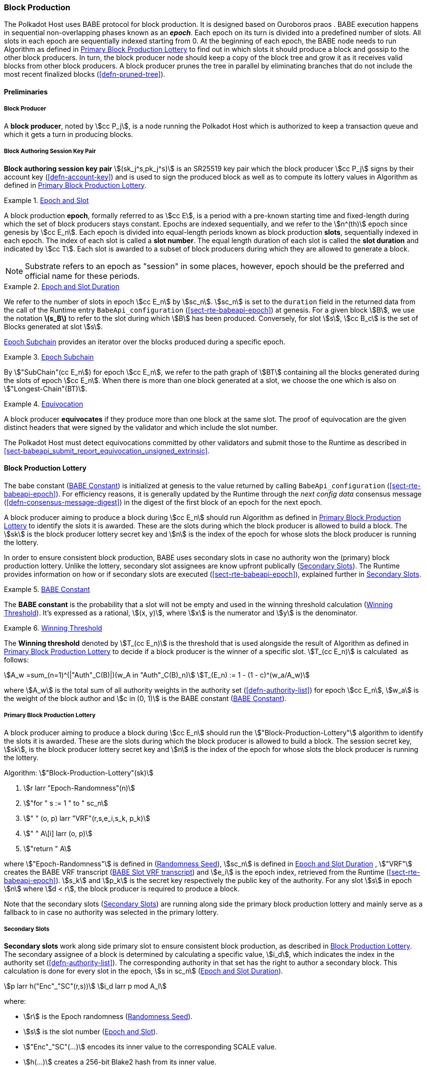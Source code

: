 [#sect-block-production]
=== Block Production

The Polkadot Host uses BABE protocol for block production. It is designed based
on Ouroboros praos . BABE execution happens in sequential non-overlapping phases
known as an *_epoch_*. Each epoch on its turn is divided into a predefined
number of slots. All slots in each epoch are sequentially indexed starting from
0. At the beginning of each epoch, the BABE node needs to run Algorithm as
defined in <<algo-block-production-lottery>> to find out in which slots it
should produce a block and gossip to the other block producers. In turn, the
block producer node should keep a copy of the block tree and grow it as it
receives valid blocks from other block producers. A block producer prunes the
tree in parallel by eliminating branches that do not include the most recent
finalized blocks (<<defn-pruned-tree>>).

==== Preliminaries

===== Block Producer
A *block producer*, noted by stem:[cc P_j], is a node running the Polkadot
Host which is authorized to keep a transaction queue and which it gets a turn in
producing blocks.

===== Block Authoring Session Key Pair
*Block authoring session key pair* stem:[(sk_j^s,pk_j^s)] is an SR25519 key pair
which the block producer stem:[cc P_j] signs by their account key
(<<defn-account-key>>) and is used to sign the produced block as well as to
compute its lottery values in Algorithm as defined in
<<algo-block-production-lottery>>.

[#defn-epoch-slot]
.<<defn-epoch-slot, Epoch and Slot>>
====
A block production *epoch*, formally referred to as stem:[cc E], is a
period with a pre-known starting time and fixed-length during which the set of
block producers stays constant. Epochs are indexed sequentially, and we refer to
the stem:[n^(th)] epoch since genesis by stem:[cc E_n]. Each epoch is divided
into equal-length periods known as block production *slots*, sequentially
indexed in each epoch. The index of each slot is called a *slot number*. The
equal length duration of each slot is called the *slot duration* and indicated
by stem:[cc T]. Each slot is awarded to a subset of block producers during
which they are allowed to generate a block.

NOTE: Substrate refers to an epoch as "session" in some places, however,
epoch should be the preferred and official name for these periods.
====

[#defn-epoch-duration]
.<<defn-epoch-duration, Epoch and Slot Duration>>
====
We refer to the number of slots in epoch stem:[cc E_n] by stem:[sc_n].
stem:[sc_n] is set to the `duration` field in the returned data from the call of
the Runtime entry `BabeApi_configuration` (<<sect-rte-babeapi-epoch>>) at
genesis. For a given block stem:[B], we use the notation *latexmath:[$s_B$]* to
refer to the slot during which stem:[B] has been produced. Conversely, for slot
stem:[s], stem:[cc B_c] is the set of Blocks generated at slot stem:[s].

<<defn-epoch-subchain>> provides an iterator over the blocks produced during a
specific epoch.
====

[#defn-epoch-subchain]
.<<defn-epoch-subchain, Epoch Subchain>>
====
By stem:["SubChain"(cc E_n]) for epoch stem:[cc E_n], we refer to the path
graph of stem:[BT] containing all the blocks generated during the slots of epoch
stem:[cc E_n]. When there is more than one block generated at a slot, we
choose the one which is also on stem:["Longest-Chain"(BT)].
====

[#defn-equivovation]
.<<defn-equivocation, Equivocation>>
====
A block producer *equivocates* if they produce more than one block at the same
slot. The proof of equivocation are the given distinct headers that were signed
by the validator and which include the slot number.

The Polkadot Host must detect equivocations committed by other validators and
submit those to the Runtime as described in
<<sect-babeapi_submit_report_equivocation_unsigned_extrinsic>>.
====

[#sect-block-production-lottery]
==== Block Production Lottery

The babe constant (<<defn-babe-constant>>) is initialized at genesis to the
value returned by calling `BabeApi_configuration` (<<sect-rte-babeapi-epoch>>).
For efficiency reasons, it is generally updated by the Runtime through the _next
config data_ consensus message (<<defn-consensus-message-digest>>) in the digest
of the first block of an epoch for the next epoch.

A block producer aiming to produce a block during stem:[cc E_n] should run
Algorithm as defined in <<algo-block-production-lottery>> to identify the slots
it is awarded. These are the slots during which the block producer is allowed to
build a block. The stem:[sk] is the block producer lottery secret key and
stem:[n] is the index of the epoch for whose slots the block producer is running
the lottery.

In order to ensure consistent block production, BABE uses secondary slots in
case no authority won the (primary) block production lottery. Unlike the
lottery, secondary slot assignees are know upfront publically
(<<defn-babe-secondary-slots>>). The Runtime provides information on how
or if secondary slots are executed (<<sect-rte-babeapi-epoch>>), explained
further in <<defn-babe-secondary-slots>>.

[#defn-babe-constant]
.<<defn-babe-constant, BABE Constant>>
====
The *BABE constant* is the probability that a slot will not be empty and used in
the winning threshold calculation (<<defn-winning-threshold>>). It's expressed
as a rational, stem:[(x, y)], where stem:[x] is the numerator and stem:[y] is
the denominator.
====

[#defn-winning-threshold]
.<<defn-winning-threshold, Winning Threshold>>
====
The *Winning threshold* denoted by stem:[T_(cc E_n)] is the threshold that is
used alongside the result of Algorithm as defined in
<<algo-block-production-lottery>> to decide if a block producer is the winner of
a specific slot. stem:[T_(cc E_n)] is calculated  as follows:

[stem]
++++
A_w =sum_(n=1)^(|"Auth"_C(B)|)(w_A in "Auth"_C(B)_n) \
T_(E_n) := 1 - (1 - c)^(w_a/A_w)
++++

where stem:[A_w] is the total sum of all authority weights in the authority set
(<<defn-authority-list>>) for epoch stem:[cc E_n], stem:[w_a] is the weight of
the block author and stem:[c in (0, 1)] is the BABE constant
(<<defn-babe-constant>>).
====

[#algo-block-production-lottery]
===== Primary Block Production Lottery
****
A block producer aiming to produce a block during stem:[cc E_n] should run the
stem:["Block-Production-Lottery"] algorithm to identify the slots it is awarded.
These are the slots during which the block producer is allowed to build a block.
The session secret key, stem:[sk], is the block producer lottery secret key and
stem:[n] is the index of the epoch for whose slots the block producer is running
the lottery.

Algorithm: stem:["Block-Production-Lottery"(sk)]

. stem:[r larr "Epoch-Randomness"(n)]
. stem:["for " s := 1 " to " sc_n]
. stem:["    " (o, p) larr "VRF"(r,s,e_i,s_k, p_k)]
. stem:["    " A\[i\] larr (o, p)]
. stem:["return " A]

where stem:["Epoch-Randomness"] is defined in (<<defn-epoch-randomness>>),
stem:[sc_n] is defined in <<defn-epoch-duration>> , stem:["VRF"] creates the
BABE VRF transcript (<<defn-babe-vrf-transcript>>) and stem:[e_i] is the epoch
index, retrieved from the Runtime (<<sect-rte-babeapi-epoch>>). stem:[s_k] and
stem:[p_k] is the secret key respectively the public key of the authority. For
any slot stem:[s] in epoch stem:[n] where stem:[d < r], the block producer is
required to produce a block.

Note that the secondary slots (<<defn-babe-secondary-slots>>) are running
along side the primary block production lottery and mainly serve as a fallback
to in case no authority was selected in the primary lottery.
****

[#defn-babe-secondary-slots]
===== Secondary Slots
****
**Secondary slots** work along side primary slot to ensure consistent block
production, as described in <<sect-block-production-lottery>>. The secondary
assignee of a block is determined by calculating a specific value, stem:[i_d],
which indicates the index in the authority set (<<defn-authority-list>>). The
corresponding authority in that set has the right to author a secondary block.
This calculation is done for every slot in the epoch, stem:[s in sc_n]
(<<defn-epoch-duration>>).

[stem]
++++
p larr h("Enc"_"SC"(r,s))\
i_d larr p mod A_l
++++

where:

* stem:[r] is the Epoch randomness (<<defn-epoch-randomness>>).
* stem:[s] is the slot number (<<defn-epoch-slot>>).
* stem:["Enc"_"SC"(...)] encodes its inner value to the corresponding SCALE value.
* stem:[h(...)] creates a 256-bit Blake2 hash from its inner value.
* stem:[A_l] is the lengths of the authority list (<<defn-authority-list>>).

If stem:[i_d] points to the authority, that authority must claim the secondary
slot by creating a BABE VRF transcript (<<defn-babe-vrf-transcript>>). The
resulting values stem:[o] and stem:[p] are then used in the Pre-Digest item
(<<defn-babe-header>>). In case of secondary slots with plain outputs,
respectively the Pre-Digest being of value _2_, the transcript respectively the
VRF is skipped.
****

[#defn-babe-vrf-transcript]
===== BABE Slot VRF transcript
****
The BABE block production lottery requires a specific transcript structure
(<<defn-vrf-transcript>>). That structure is used by both primary slots
(<<algo-block-production-lottery>>) and secondary slots
(<<defn-babe-secondary-slots>>).

[stem]
++++
t_1 larr "Transcript"("'BABE'")\
t_2 larr "append"(t_1, "'slot number'", s)\
t_3 larr "append"(t_2, "'current epoch'", e_i)\
t_4 larr "append"(t_3, "'chain randomness'", r)\
t_5 larr "append"(t_4, "'vrf-nm-pk'", p_k)\
t_6 larr "meta-ad"(t_5, "'VRFHash'", "False")\
t_7 larr "meta-ad"(t_6, 64_"le", "True")\
h larr "prf"(t_7, "False")\
o = s_k * h\
p larr "dleq_prove"(t_7, h)
++++

The operators are defined in <<defn-strobe-operations>>, stem:["dleq_prove"] in
<<defn-vrf-dleq-prove>>. The computed outputs, stem:[o] and stem:[p], are
included in the block Pre-Digest (<<defn-babe-header>>).
****

[#sect-slot-number-calculation]
==== Slot Number Calculation

It is imperative for the security of the network that each block producer
correctly determines the current slot numbers at a given time by regularly
estimating the local clock offset in relation to the network
(<<defn-relative-synchronization>>).

****
NOTE: *The calculation described in this section is still to be implemented and
deployed*: For now, each block producer is required to synchronize its local
clock using NTP instead. The current slot stem:[s] is then calculated by stem:[s
= t_"unix"/cc T] where stem:[cc T] is defined in <<defn-epoch-slot>> and
stem:[t_"unix"] is defined in <<defn-unix-time>>. That also entails that slot
numbers are currently not reset at the beginning of each epoch.
****

Polkadot does this synchronization without relying on any external clock source
(e.g. through the or the ). To stay in synchronization, each producer is
therefore required to periodically estimate its local clock offset in relation
to the rest of the network.

This estimation depends on the two fixed parameters stem:[k]
(<<defn-prunned-best>>) and stem:[s_(cq)] (<<defn-chain-quality>>). These are
chosen based on the results of a
https://research.web3.foundation/en/latest/polkadot/block-production/Babe.html#-5.-security-analysis[formal
security analysis], currently assuming a stem:[1 s] clock drift per day and
targeting a probability lower than stem:[0.5%] for an adversary to break BABE in
3 years with resistance against a network delay up to stem:[1 / 3] of the slot
time and a Babe constant (<<defn-babe-constant>>) of stem:[c = 0.38].

All validators are then required to run Algorithm as defined in
<<algo-slot-time>> at the beginning of each sync period (<<defn-sync-period>>)
to update their synchronization using all block arrival times of the previous
period. The algorithm should only be run once all the blocks in this period have
been finalized, even if only probabilistically (<<defn-prunned-best>>). The
target slot to which to synchronize should be the first slot in the new sync
period.

[#defn-slot-offset]
.<<defn-slot-offset, Slot Offset>>
====
Let stem:[s_i] and stem:[s_j] be two slots belonging to epochs stem:[cc E_k]
and stem:[cc E_l]. By *Slot-Offset*stem:[(s_i,s_j)] we refer to the function
whose value is equal to the number of slots between stem:[s_i] and stem:[s_j]
(counting stem:[s_j]) on the time continuum. As such, we have
*Slot-Offset*stem:[(s_i, s_i) = 0].

It is imperative for the security of the network that each block producer
correctly determines the current slot numbers at a given time by regularly
estimating the local clock offset in relation to the network
(<<defn-relative-synchronization>>).
====

[#defn-relative-synchronization]
.<<defn-relative-synchronization, Relative Time Synchronization>>
====
The *relative time synchronization* is a tuple of a slot number and a local
clock timestamp stem:[(s_"sync",t_"sync")] describing the last point at
which the slot numbers have been synchronized with the local clock.
====

[#algo-slot-offset]
===== Slot Offset
****
Algorithm: stem:["Slot-Time"(s)]

. stem:["return " t_"sync" + "Slot-Offset"(s_"sync",s) xx cc T]

where stem:[s] is the slot number.
****

[#algo-slot-time]
===== Slot Time Median Algorithm
****
Algorithm: stem:["Median-Algorithm"(cc P, s_"sync")]

. stem:[T_s larr {}]
. stem:["for " B_i in cc P]
. stem:["    " t_"est"^B larr T_(B_i) + "Slot-Offset"(S_(B_i), s_"sync") xx cc T]
. stem:["    " T_s larr T_S	uu t_"est"^(B_i)]
. stem:["return Median"(T_s)]

where

* stem:[cc P] is the sync period used for the estimate.
* stem:[s_"sync"] is the slot time to estimate.
* stem:["Slot-Offset"] is defined in <<algo-slot-offset>>.
* stem:[cc T] is the slot duration defined in <<defn-epoch-slot>>.
****

[#defn-prunned-best]
.<<defn-prunned-best, Pruned Best Chain>>
====
The *pruned best chain* stem:[C^(r^k)] is the longest selected chain
(<<defn-longest-chain>>) with the last stem:[k] Blocks pruned. We chose stem:[k
= 140]. The *last (probabilistic) finalized block* describes the last block in
this pruned best chain.
====

[#defn-chain-quality]
.<<defn-chain-quality, Chain Quality>>
====
The *chain quality* stem:[s_(cq)] represents the number of slots that are used
to estimate the local clock offset. Currently, it is set to stem:[s_(cq) =
3000].

The prerequisite for such a calculation is that each producer stores the arrival
time of each block (<<defn-block-time>>) measured by a clock that is otherwise
not adjusted by any external protocol.
====

[#defn-block-time]
===== Block Arrival Time
The *block arrival time* of block stem:[B] for node stem:[j] formally
represented by stem:[T_B^j] is the local time of node stem:[j] when node
stem:[j] has received block stem:[B] for the first time. If the node stem:[j]
itself is the producer of stem:[B], stem:[T_B^j] is set equal to the time that
the block is produced. The index stem:[j] in stem:[T_B^j] notation may be
dropped and B’s arrival time is referred to by stem:[T_B] when there is no
ambiguity about the underlying node.

WARNING: Currently it still lacks a clear definition of when block arrival times
are considered valid and how to differentiated imported block on initial sync
from "`fresh`" blocks that were just produced.

[#defn-sync-period]
===== Sync Period
A is an interval at which each validator (re-)evaluates its local clock offsets.
The first sync period stem:[fr E_1] starts just after the genesis block is
released. Consequently, each sync period stem:[fr E_i] starts after stem:[fr
E_(i - 1)]. The length of the sync period (<<defn-chain-quality>>) is equal to
stem:[s_(qc)]and expressed in the number of slots.

[#block-production]
==== Block Production
Throughout each epoch, each block producer should run Algorithm as defined in
<<algo-block-production>> to produce blocks during the slots it has been awarded
during that epoch. The produced block needs to carry the _Pre-Digest_
(<<defn-babe-header>>) as well as the _block signature_
(<<defn-block-signature>>) as Pre-Runtime and Seal digest items.

[#defn-babe-header]
.<<defn-babe-header, Pre-Digest>>
====
The *Pre-Digest*, or BABE header, stem:[P], is a varying datatype of the
following format:

[stem]
++++
P = {(1,->,(a_"id",s,o,p)),(2,->,(a_"id",s)),(3,->,(a_"id",s,o,p)):}
++++

where:

* _1_ indicates a primary slot with VRF outputs, _2_ a secondary slot with plain
outputs and _3_ a secondary slot with VRF outputs
(<<sect-block-production-lottery>>). Plain outputs are no longer actively used
and only exist for backwards compatibility reasons, respectively to sync old
blocks.
* stem:[a_"id"] is the unsigned 32-bit integer indicating the index of the
authority in the authority set (<<sect-authority-set>>) who authored the
block.
* stem:[s] is the slot number (<<defn-epoch-slot>>).
* stem:[o] is VRF output (<<algo-block-production-lottery>> respectively
<<defn-babe-secondary-slots>>).
* stem:[p] is VRF proof (<<algo-block-production-lottery>> respectively
<<defn-babe-secondary-slots>>).

The Pre-Digest must be included as a digest item of Pre-Runtime type in the
header digest (<<defn-digest>>) stem:[H_d(B)].
====

[#algo-block-production]
===== Invoke Block Authoring
****
Algorithm: stem:["Invoke-Block-Authoring"(sk, pk, n, "BT")]

. stem:[A larr "Block-Production-Lottery"(sk, n)]
. stem:["for " s larr 1 " to " "sc"_n]
. stem:["    " "Wait"("until Slot-Time"(s))]
. stem:["    " (d, pi) larr A\[s\]]
. stem:["    " "if " d < r]
. stem:["    " "    " C_"Best" larr "Longest-Chain"("BT")]
. stem:["    " "    " B_s larr "Build-Block"(C_"Best")]
. stem:["    " "    " "Add-Digest-Item"(B_s, "Pre-Runtime", E_"id"("BABE"),H_"BABE"(B_s))]
. stem:["    " "    " "Add-Digest-Item"(B_s, "Seal", S_B)]
. stem:["    " "    " "Broadcast-Block"(B_s)]

where stem:["BT"] is the current block tree, stem:["Block-Production-Lottery"]
is defined in <<algo-block-production-lottery>> and stem:["Add-Digest-Item"]
appends a digest item to the end of the header digest stem:[H_d(B)]
(<<defn-digest>>).
****

[#defn-block-signature]
.<<defn-block-signature, Block Signature>>
====
The *Block Signature* stem:[S_B] is a signature of the block header hash
(<<defn-block-header-hash>>) and defined as

[stem]
++++
"Sig"_("SR25519","sk"_j^s)(H_h(B))
++++

stem:[S_B] should be included in stem:[H_d(B)] as the Seal digest item
(<<defn-digest>>) of value:

[stem]
++++
(E_"id"("BABE"),S_B)
++++

in which, stem:[E_"id"("BABE")] is the BABE consensus engine unique identifier
(<<defn-consensus-message-digest>>). The Seal digest item is referred to as the
*BABE Seal*.
====

[#sect-epoch-randomness]
==== Epoch Randomness
At the beginning of each epoch, stem:[cc E_n] the host will receive the
randomness seed stem:[cc R_(cc E_(n+1))] (<<defn-epoch-randomness>>)
necessary to participate in the block production lottery in the next epoch
stem:[cc E_(n+1)] from the Runtime, through the consensus message
(<<defn-consensus-message-digest>>) in the digest of the first block.

[#defn-epoch-randomness]
.<<defn-epoch-randomness, Randomness Seed>>
====
For epoch stem:[cc E], there is a 32-byte stem:[cc R_(cc E)] computed based on
the previous epochs VRF outputs. For stem:[cc E_0] and stem:[cc E_1], the
randomness seed is provided in the genesis state (<<sect-rte-babeapi-epoch>>).
For any further epochs, the randomness is retrieved from the consensus message
(<<defn-consensus-message-digest>>).
====

[#sect-verifying-authorship]
==== Verifying Authorship Right

When a Polkadot node receives a produced block, it needs to verify if the block
producer was entitled to produce the block in the given slot by running
Algorithm as defined in <<algo-verify-authorship-right>>. The Algorithm as
defined in <<algo-verify-slot-winner>> runs as part of the verification process,
when a node is importing a block.

[#algo-verify-authorship-right]
===== Verify Authorship Right
****
Algorithm: stem:[tt "Verify-Authorship-Right"("Head"_s(B))]

. stem:[s larr "Slot-Number-At-Given-Time"(T_B)]
. stem:[cc E_c larr "Current-Epoch"()]
. stem:[(D_1, ..., D_("length"(H_d(B)))) larr H_d(B)]
. stem:[D_s larr D_("length"(H_d(B)))]
. stem:[H_d(B) larr (D_1, ..., D_("length"(H_d(B))-1)) " // remove the seal from the digest"]
. stem:[("id","Sig"_B) larr "Dec"_("SC")(D_s)]
. stem:["if " "id" != "Seal-Id"]
. stem:["    " "error 'Seal missing'"]
. stem:["AuthorId" larr "AuthorityDirectory"^(cc E_c)\[H_("BABE")(B)."SignerIndex"\]]
. stem:["Verify-Signature"("AuthorId", H_h(B), "Sig"_B)]
. stem:["if " EE B' in "BT": H_h(B) != H_h(B) " and " s_B = s'_B " and " "SignerIndex"_B = "SignerIndex"_(B')]
. stem:["    " "error 'Block producer is equivocating'"]
. stem:["Verify-Slot-Winner"((d_B, pi_B),s,"AuthorId")]

where:

* stem:["Head"_s(B)] is the header of the block that's being verified.
* stem:[T_B] is stem:[B]’s arrival time (<<defn-block-time>>).
* stem:[H_d(B)] is the digest sub-component (<<defn-digest>>) of
stem:["Head"(B)] (<<defn-block-header>>).
* The Seal stem:[D_s] is the last element in the digest array stem:[H_d(B)] as
described in <<defn-digest>>.
* stem:["Seal-Id"] is the type index showing that a digest item (<<defn-digest>>)
of varying type (<<defn-scale-variable-type>>) is of type _Seal_.
* stem:["AuthorityDirectory"^(cc E_c)] is the set of Authority ID for block
producers of epoch stem:[cc E_c].
. stem:["AuthorId"] is the public session key of the block producer.
* stem:["Verify-Slot-Winner"] is defined in Algorithm as described in
<<algo-verify-slot-winner>>.
****

[#algo-verify-slot-winner]
===== Verify Slot Winner
****
Algorithm: stem:[tt "Verify-Slot-Winner"(B)]

. stem:[cc E_c larr "Current-Epoch"]
. stem:[p larr "Epoch-Randomness"(c)]
. stem:["Verify-VRF"(p, H_"BABE".(pi, d),H_"BABE"(B).s,c)]
. stem:["if "  d_B >= t]
. stem:["    " "error 'Block producer is not a winner of the slot'"]

where:

. stem:["Epoch-Randomness"] is defined in <<defn-epoch-randomness>>.
. stem:[H_"BABE"(B)] is the BABE header defined in <<defn-babe-header>>.
. stem:[(d_B,pi_B)] is the block lottery result for block stem:[B].
. stem:["Verify-VRF"] is described in <<sect-vrf>>.
. stem:[t] is the winning threshold as defined in <<defn-winning-threshold>>.
****

[#sect-block-building] 
==== Block Building Process

The block building process is triggered by the Algorithm as defined in
<<algo-block-production>> of the consensus engine which runs the Algorithm as
defined in <<algo-build-block>>

[#algo-build-block]
===== Build Block
****
Algorithm: stem:[tt "Build-Block"(C_"Best", s)]

. stem:[P_B larr "Head"(C_"Best")]
. stem:["Head"(B) larr (H_p larr H_h(P_B), H_i larr H_i(P_B)+1,H_r larr phi, H_e larr phi, H_d larr phi)]
. stem:["Call-Runtime-Entry"(tt "Core_initialize_block", "Head"(B))]
. stem:["I-D" larr "Call-Runtime-Entry"(tt "BlockBuilder_inherent_extrinsic", "Inherent-Data")]
. stem:["for " E " in " "I-D"]
. stem:["    " "Call-Runtime-Entry"(tt "BlockBuilder_apply_extrinsics", E)]
. stem:["while not End-of-Slot"(s)]
. stem:["    " E larr "Next-Ready-Extrinsic"()]
. stem:["    " R larr "Call-Runtime-Entry"(tt "BlockBuilder_apply_extrinsics", E)]
. stem:["    " "if Block-Is-Full"(R)]
. stem:["    " "    " "break"]
. stem:["    " "if Should-Drop"(R)]
. stem:["    " "    " "Drop"(E)]
. stem:["Head"(B) larr "Call-Runtime-Entry"(tt "BlockBuilder_finalize_block", B)]
. stem:[B larr "Add-Seal"(B)]

where:

* stem:[C_"Best"] is the chain head at which the block should be constructed
("parent").
* stem:[s] is the slot number.
* stem:["Head"(B)] is defined in <<defn-block-header>>.
* stem:["Call-Runtime-Entry"] is defined in <<defn-call-into-runtime>>.
* stem:["Inherent-Data"] is defined in <<defn-inherent-data>>.
* stem:["End-Of-Slot"] indicates the end of the BABE slot as defined
<<algo-slot-time>> respectively <<defn-epoch-slot>>.
* stem:["Next-Ready-Extrinsic"] indicates picking an extrinsic from the
extrinsics queue (<<defn-transaction-queue>>).
* stem:["Block-Is-Full"] indicates that the maximum block size is being used.
* stem:["Should-Drop"] determines based on the result stem:[R] whether the
extrinsic should be dropped or remain in the extrinsics queue and scheduled for
the next block. The _ApplyExtrinsicResult_ (<<defn-rte-apply-extrinsic-result>>)
describes this behavior in more detail.
* stem:["Drop"] indicates removing the extrinsic from the extrinsic queue
(<<defn-transaction-queue>>).
* stem:["Add-Seal"] adds the seal to the block (<<>>) before sending it to
peers. The seal is removed again before submitting it to the Runtime.
****

